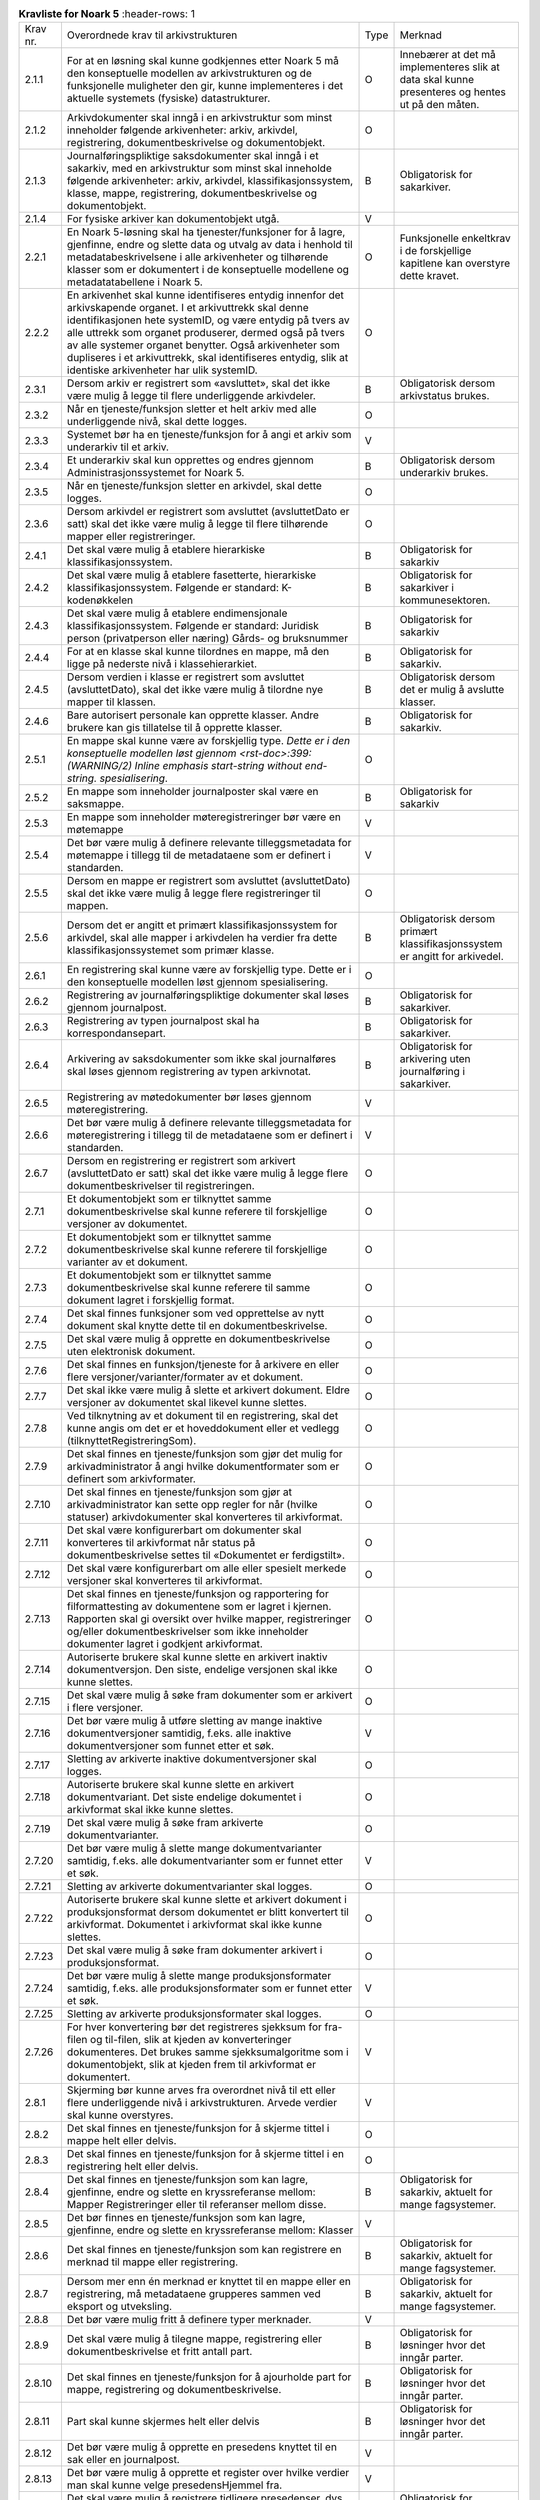 
.. list-table:: **Kravliste for Noark 5**
   :header-rows: 1

 * - Krav nr.
   - Overordnede krav til arkivstrukturen
   - Type
   - Merknad
 * - 2.1.1
   - For at en løsning skal kunne godkjennes etter Noark 5 må den konseptuelle modellen av arkivstrukturen og de funksjonelle muligheter den gir, kunne implementeres i det aktuelle systemets (fysiske) datastrukturer.
   - O
   - Innebærer at det må implementeres slik at data skal kunne presenteres og hentes ut på den måten.
 * - 2.1.2
   - Arkivdokumenter skal inngå i en arkivstruktur som minst inneholder følgende arkivenheter:  arkiv, arkivdel, registrering, dokumentbeskrivelse og dokumentobjekt.
   - O
   - 
 * - 2.1.3
   - Journalføringspliktige saksdokumenter skal inngå i et sakarkiv, med en arkivstruktur som minst skal inneholde følgende arkivenheter:  arkiv, arkivdel, klassifikasjonssystem, klasse, mappe, registrering, dokumentbeskrivelse og dokumentobjekt.
   - B
   - Obligatorisk for sakarkiver.
 * - 2.1.4
   - For fysiske arkiver kan dokumentobjekt utgå.
   - V
   - 
 * - 2.2.1
   - En Noark 5-løsning skal ha tjenester/funksjoner for å lagre, gjenfinne, endre og slette data og utvalg av data i henhold til metadatabeskrivelsene i alle arkivenheter og tilhørende klasser som er dokumentert i de konseptuelle modellene og metadatatabellene i Noark 5.
   - O
   - Funksjonelle enkeltkrav i de forskjellige kapitlene kan overstyre dette kravet.
 * - 2.2.2
   - En arkivenhet skal kunne identifiseres entydig innenfor det arkivskapende organet. I et arkivuttrekk skal denne identifikasjonen hete systemID, og være entydig på tvers av alle uttrekk som organet produserer, dermed også på tvers av alle systemer organet benytter. Også arkivenheter som dupliseres i et arkivuttrekk, skal identifiseres entydig, slik at identiske arkivenheter har ulik systemID.
   - O
   - 
 * - 2.3.1
   - Dersom arkiv er registrert som «avsluttet», skal det ikke være mulig å legge til flere underliggende arkivdeler.
   - B
   - Obligatorisk dersom arkivstatus brukes.
 * - 2.3.2
   - Når en tjeneste/funksjon sletter et helt arkiv med alle underliggende nivå, skal dette logges.
   - O
   - 
 * - 2.3.3
   - Systemet bør ha en tjeneste/funksjon for å angi et arkiv som underarkiv til et arkiv.
   - V
   - 
 * - 2.3.4
   - Et underarkiv skal kun opprettes og endres gjennom Administrasjonssystemet for Noark 5.
   - B
   - Obligatorisk dersom underarkiv brukes.
 * - 2.3.5
   - Når en tjeneste/funksjon sletter en arkivdel, skal dette logges.
   - O
   - 
 * - 2.3.6
   - Dersom arkivdel er registrert som avsluttet (avsluttetDato er satt) skal det ikke være mulig å legge til flere tilhørende mapper eller registreringer.
   - O
   - 
 * - 2.4.1
   - Det skal være mulig å etablere hierarkiske klassifikasjonssystem.
   - B
   - Obligatorisk for sakarkiv
 * - 2.4.2
   - Det skal være mulig å etablere fasetterte, hierarkiske klassifikasjonssystem. Følgende er standard:  K-kodenøkkelen
   - B
   - Obligatorisk for sakarkiver i kommunesektoren.
 * - 2.4.3
   - Det skal være mulig å etablere endimensjonale klassifikasjonssystem.  Følgende er standard:  Juridisk person (privatperson eller næring)  Gårds- og bruksnummer
   - B
   - Obligatorisk for sakarkiv
 * - 2.4.4
   - For at en klasse skal kunne tilordnes en mappe, må den ligge på nederste nivå i klassehierarkiet.
   - B
   - Obligatorisk for sakarkiv.
 * - 2.4.5
   - Dersom verdien i klasse er registrert som avsluttet (avsluttetDato), skal det ikke være mulig å tilordne nye mapper til klassen.
   - B
   - Obligatorisk dersom det er mulig å avslutte klasser.
 * - 2.4.6
   - Bare autorisert personale kan opprette klasser. Andre brukere kan gis tillatelse til å opprette klasser.
   - B
   - Obligatorisk for sakarkiv.
 * - 2.5.1
   - En mappe skal kunne være av forskjellig type.  *Dette er i den konseptuelle modellen løst gjennom  <rst-doc>:399: (WARNING/2) Inline emphasis start-string without end-string.  spesialisering*.
   - O
   - 
 * - 2.5.2
   - En mappe som inneholder journalposter skal være en saksmappe.
   - B
   - Obligatorisk for sakarkiv
 * - 2.5.3
   - En mappe som inneholder møteregistreringer bør være en møtemappe
   - V
   - 
 * - 2.5.4
   - Det bør være mulig å definere relevante tilleggsmetadata for møtemappe i tillegg til de metadataene som er definert i standarden.
   - V
   - 
 * - 2.5.5
   - Dersom en mappe er registrert som avsluttet (avsluttetDato) skal det ikke være mulig å legge flere registreringer til mappen.
   - O
   - 
 * - 2.5.6
   - Dersom det er angitt et primært klassifikasjonssystem for arkivdel, skal alle mapper i arkivdelen ha verdier fra dette klassifikasjonssystemet som primær klasse.
   - B
   - Obligatorisk dersom primært klassifikasjonssystem er angitt for arkivedel.
 * - 2.6.1
   - En registrering skal kunne være av forskjellig type.  Dette er i den konseptuelle modellen løst gjennom spesialisering.
   - O
   - 
 * - 2.6.2
   - Registrering av journalføringspliktige dokumenter skal løses gjennom journalpost.
   - B
   - Obligatorisk for sakarkiver.
 * - 2.6.3
   - Registrering av typen journalpost skal ha korrespondansepart.
   - B
   - Obligatorisk for sakarkiver.
 * - 2.6.4
   - Arkivering av saksdokumenter som ikke skal journalføres skal løses gjennom registrering av typen arkivnotat.
   - B
   - Obligatorisk for arkivering uten journalføring i sakarkiver.
 * - 2.6.5
   - Registrering av møtedokumenter bør løses gjennom møteregistrering.
   - V
   - 
 * - 2.6.6
   - Det bør være mulig å definere relevante tilleggsmetadata for møteregistrering i tillegg til de metadataene som er definert i standarden.
   - V
   - 
 * - 2.6.7
   - Dersom en registrering er registrert som arkivert (avsluttetDato er satt) skal det ikke være mulig å legge flere dokumentbeskrivelser til registreringen.
   - O
   - 
 * - 2.7.1
   - Et dokumentobjekt som er tilknyttet samme dokumentbeskrivelse skal kunne referere til forskjellige versjoner av dokumentet.
   - O
   - 
 * - 2.7.2
   - Et dokumentobjekt som er tilknyttet samme dokumentbeskrivelse skal kunne referere til forskjellige varianter av et dokument.
   - O
   - 
 * - 2.7.3
   - Et dokumentobjekt som er tilknyttet samme dokumentbeskrivelse skal kunne referere til samme dokument lagret i forskjellig format.
   - O
   - 
 * - 2.7.4
   - Det skal finnes funksjoner som ved opprettelse av nytt dokument skal knytte dette til en dokumentbeskrivelse.
   - O
   - 
 * - 2.7.5
   - Det skal være mulig å opprette en dokumentbeskrivelse uten elektronisk dokument.
   - O
   - 
 * - 2.7.6
   - Det skal finnes en funksjon/tjeneste for å arkivere en eller flere versjoner/varianter/formater av et dokument.
   - O
   - 
 * - 2.7.7
   - Det skal ikke være mulig å slette et arkivert dokument. Eldre versjoner av dokumentet skal likevel kunne slettes.
   - O
   - 
 * - 2.7.8
   - Ved tilknytning av et dokument til en registrering, skal det kunne angis om det er et hoveddokument eller et vedlegg (tilknyttetRegistreringSom).
   - O
   - 
 * - 2.7.9
   - Det skal finnes en tjeneste/funksjon som gjør det mulig for arkivadministrator å angi hvilke dokumentformater som er definert som arkivformater.
   - O
   - 
 * - 2.7.10
   - Det skal finnes en tjeneste/funksjon som gjør at arkivadministrator kan sette opp regler for når (hvilke statuser) arkivdokumenter skal konverteres til arkivformat.
   - O
   - 
 * - 2.7.11
   - Det skal være konfigurerbart om dokumenter skal konverteres til arkivformat når status på dokumentbeskrivelse settes til «Dokumentet er ferdigstilt».
   - O
   - 
 * - 2.7.12
   - Det skal være konfigurerbart om alle eller spesielt merkede versjoner skal konverteres til arkivformat.
   - O
   - 
 * - 2.7.13
   - Det skal finnes en tjeneste/funksjon og rapportering for filformattesting av dokumentene som er lagret i kjernen. Rapporten skal gi oversikt over hvilke mapper, registreringer og/eller dokumentbeskrivelser som ikke inneholder dokumenter lagret i godkjent arkivformat.
   - O
   - 
 * - 2.7.14
   - Autoriserte brukere skal kunne slette en arkivert inaktiv dokumentversjon. Den siste, endelige versjonen skal ikke kunne slettes.
   - O
   - 
 * - 2.7.15
   - Det skal være mulig å søke fram dokumenter som er arkivert i flere versjoner.
   - O
   - 
 * - 2.7.16
   - Det bør være mulig å utføre sletting av mange inaktive dokumentversjoner samtidig, f.eks. alle inaktive dokumentversjoner som funnet etter et søk.
   - V
   - 
 * - 2.7.17
   - Sletting av arkiverte inaktive dokumentversjoner skal logges.
   - O
   - 
 * - 2.7.18
   - Autoriserte brukere skal kunne slette en arkivert dokumentvariant. Det siste endelige dokumentet i arkivformat skal ikke kunne slettes.
   - O
   - 
 * - 2.7.19
   - Det skal være mulig å søke fram arkiverte dokumentvarianter.
   - O
   - 
 * - 2.7.20
   - Det bør være mulig å slette mange dokumentvarianter samtidig, f.eks. alle dokumentvarianter som er funnet etter et søk.
   - V
   - 
 * - 2.7.21
   - Sletting av arkiverte dokumentvarianter skal logges.
   - O
   - 
 * - 2.7.22
   - Autoriserte brukere skal kunne slette et arkivert dokument i produksjonsformat dersom dokumentet er blitt konvertert til arkivformat.  Dokumentet i arkivformat skal ikke kunne slettes.
   - O
   - 
 * - 2.7.23
   - Det skal være mulig å søke fram dokumenter arkivert i produksjonsformat.
   - O
   - 
 * - 2.7.24
   - Det bør være mulig å slette mange produksjonsformater samtidig, f.eks. alle produksjonsformater som er funnet etter et søk.
   - V
   - 
 * - 2.7.25
   - Sletting av arkiverte produksjonsformater skal logges.
   - O
   - 
 * - 2.7.26
   - For hver konvertering bør det registreres sjekksum for fra-filen og til-filen, slik at kjeden av konverteringer dokumenteres.  Det brukes samme sjekksumalgoritme som i dokumentobjekt, slik at kjeden frem til arkivformat er dokumentert.
   - V
   - 
 * - 2.8.1
   - Skjerming bør kunne arves fra overordnet nivå til ett eller flere underliggende nivå i arkivstrukturen.  Arvede verdier skal kunne overstyres.
   - V
   - 
 * - 2.8.2
   - Det skal finnes en tjeneste/funksjon for å skjerme tittel i mappe helt eller delvis.
   - O
   - 
 * - 2.8.3
   - Det skal finnes en tjeneste/funksjon for å skjerme tittel i en registrering helt eller delvis.
   - O
   - 
 * - 2.8.4
   - Det skal finnes en tjeneste/funksjon som kan lagre, gjenfinne, endre og slette en kryssreferanse mellom:  Mapper  Registreringer  eller til referanser mellom disse.
   - B
   - Obligatorisk for sakarkiv, aktuelt for mange fagsystemer.
 * - 2.8.5
   - Det bør finnes en tjeneste/funksjon som kan lagre, gjenfinne, endre og slette en kryssreferanse mellom:  Klasser
   - V
   - 
 * - 2.8.6
   - Det skal finnes en tjeneste/funksjon som kan registrere en merknad til mappe eller registrering.
   - B
   - Obligatorisk for sakarkiv, aktuelt for mange fagsystemer.
 * - 2.8.7
   - Dersom mer enn én merknad er knyttet til en mappe eller en registrering, må metadataene grupperes sammen ved eksport og utveksling.
   - B
   - Obligatorisk for sakarkiv, aktuelt for mange fagsystemer.
 * - 2.8.8
   - Det bør være mulig fritt å definere typer merknader.
   - V
   - 
 * - 2.8.9
   - Det skal være mulig å tilegne mappe, registrering eller dokumentbeskrivelse et fritt antall part.
   - B
   - Obligatorisk for løsninger hvor det inngår parter.
 * - 2.8.10
   - Det skal finnes en tjeneste/funksjon for å ajourholde part for mappe, registrering og dokumentbeskrivelse.
   - B
   - Obligatorisk for løsninger hvor det inngår parter.
 * - 2.8.11
   - Part skal kunne skjermes helt eller delvis
   - B
   - Obligatorisk for løsninger hvor det inngår parter.
 * - 2.8.12
   - Det bør være mulig å opprette en presedens knyttet til en sak eller en journalpost.
   - V
   - 
 * - 2.8.13
   - Det bør være mulig å opprette et register over hvilke verdier man skal kunne velge presedensHjemmel fra.
   - V
   - 
 * - 2.8.14
   - Det skal være mulig å registrere tidligere presedenser, dvs. avgjørelser som ble tatt før man tok i bruk IKT-baserte løsninger for journalføring og arkivering.
   - B
   - Obligatorisk for løsninger hvor presedenser inngår.
 * - 2.8.15
   - Det skal være mulig å identifisere den eller de journalpostene i en saksmappe som inneholder presedensavgjørelsen.
   - B
   - Obligatorisk for løsninger hvor presedenser inngår.
 * - 2.8.16
   - Registrering, endring og tilgang til presedenser skal styres av tilgangsrettigheter.
   - B
   - Obligatorisk for løsninger hvor presedenser inngår.
 * - 2.8.17
   - Følgende statuser for Presedens er obligatoriske:  «Gjeldende»  «Foreldet»
   - B
   - Obligatorisk for løsninger hvor presedenser inngår.
 * - 2.8.18
   - Foreldede presedenser skal ikke kunne slettes.
   - B
   - Obligatorisk for løsninger hvor presedenser inngår.
 * - 2.8.19
   - Det skal ikke være mulig å slette en presedens selv om klassen som presedensen tilhører skal kasseres.
   - B
   - Obligatorisk for løsninger hvor presedenser inngår.
 * - 2.8.20
   - Det skal være mulig å etablere en samlet presedensoversikt i tilknytning til arkivstrukturen.
   - B
   - Obligatorisk for løsninger hvor presedenser inngår.
 * - 2.8.21
   - Det skal finnes en tjeneste/funksjon som gir mulighet for å få en fullstendig oversikt over alle presedenser.
   - B
   - Obligatorisk for løsninger hvor presedenser inngår.
 * - 2.8.22
   - Presedensvedtaket skal kunne presenteres i et offentlig dokument eller i en offentlig variant.
   - B
   - Obligatorisk for løsninger hvor presedenser inngår.
 * - 2.9.1
   - Det skal finnes en tjeneste/funksjon for å administrere kjernen.
   - O
   - 
 * - 2.9.2
   - Det må kunne defineres minimum én bruker som er arkivadministrator, som kan logge seg eksplisitt på Noark 5 kjernen for å endre konfigurasjon og globale parametere.
   - O
   - 
 * - 2.9.3
   - Det skal finnes en tjeneste/funksjon for administrator for å opprette, redigere og slette arkivenheter (arkiv, arkivdel, klassifikasjonssystem, klasse, mappe, registrering, dokumentbeskrivelse og dokumentobjekt) og tilknyttede metadata som går utover de generelle begrensningene i kapittel 3.2.  Slike registreringer skal logges.
   - O
   - 
 * - 2.9.4
   - Et arkiv og arkivets metadata skal kun opprettes gjennom Administratorfunksjonen for Noark 5 kjerne.
   - O
   - 
 * - 2.9.5
   - Et underarkiv skal kun defineres og endres gjennom Administratorfunksjonen for Noark 5 kjerne.
   - B
   - Obligatorisk dersom underarkiv brukes.
 * - 2.9.6
   - En arkivdel og arkivdelens metadata skal kun opprettes og endres gjennom Administratorfunksjonen for Noark 5 kjerne.
   - O
   - 
 * - 2.9.7
   - Et klassifikasjonssystem og klassifikasjonssystemets metadata skal kun opprettes og endres gjennom Administratorfunksjonen for Noark 5 kjerne.
   - O
   - 
 * - 2.9.8
   - Det bør være mulig å parameterstyre at status «Dokumentet er ferdigstilt» skal settes automatisk på dokumentbeskrivelse ved andre statuser på mappe eller registrering.
   - V
   - 
 * - 2.9.9
   - Kun autoriserte enheter, roller eller personer skal ha rett til å arkivere en ny versjon av et dokument på en registrering med status ekspedert, journalført eller avsluttet.
   - O
   - 
 * - 2.9.10
   - Kun autoriserte roller, enheter og personer skal kunne slette inaktive versjoner, varianter og formater av et dokument.
   - O
   - 
 * - 3.1.1
   - Det skal finnes funksjonalitet for fangst av elektroniske dokumenter uavhengig av filformat, metoder for teknisk koding, kilder eller andre tekniske egenskaper.
   - O
   - 
 * - 3.1.2
   - Det skal foreligge funksjonalitet som dokumenterer når en registrering er arkivert i eller innenfor Noark-systemet.
   - O
   - 
 * - 3.1.3
   - Dokumentfangsten skal skje på en slik måte at dokumentets innholdsintegritet blir opprettholdt. Løsningen må ha funksjonalitet som hindrer at noe eller noen kan endre innholdet i dokumentet ved fangst. Dette gjelder også metadata.
   - O
   - 
 * - 3.1.4
   - Dokumentfangsten bør skje på en slik måte at dokumentets utseende (visuelle integritet) blir opprettholdt.
   - V
   - 
 * - 3.1.5
   - Det bør finnes funksjonalitet for helautomatisk dokumentfangst[9]_.
   - V
   - 
 * - 3.1.6
   - Ved helautomatisk dokumentfangst skal det være mulig å knytte alle obligatoriske metadata til dokumentet.
   - B
   - Obligatorisk ved helautomatisk dokumentfangst.
 * - 3.1.7
   - Ved helautomatisk dokumentfangst skal det være mulig å knytte dokumenter til et klassifikasjonssystem.
   - B
   - Obligatorisk ved helautomatisk dokumentfangst.
 * - 3.1.8
   - Ved helautomatisk dokumentfangst bør det være mulig å knytte dokumenter til relevante deler av arkivstrukturen
   - V
   - 
 * - 3.1.9
   - Det skal ikke være begrensninger i antall dokumenter som kan bli arkivert i løsningen.
   - O
   - 
 * - 3.1.10
   - Det skal finnes funksjoner for å sikre at alle komponenter i et sammensatt dokument fanges.
   - O
   - 
 * - 3.1.11
   - Det skal finnes funksjoner for å sikre at et sammensatt elektronisk dokument håndteres som en enhet, hvor relasjonen mellom komponentene og dokumentets indre struktur opprettholdes.
   - B
   - Obligatorisk hvis løsningen håndterer sammensatte dokumenter.
 * - 3.1.12
   - Elektronisk dokument som mottas i kryptert form, skal dekrypteres ved mottak. Metadata om sikkerhetsnivå og verifikasjon av uavviselighet/ikke-benektbarhet skal lagres med registrering eller dokumentbeskrivelse.
   - B
   - Obligatorisk for arkiver som mottar krypterte dokumenter.
 * - 3.1.13
   - Når et elektronisk dokument sendes ut fra organet i kryptert form, skal metadata om sikkerhetsnivå og verifikasjon av uavviselighet/ikke-benektbarhet lagres med registreringen.
   - B
   - Obligatorisk for arkiv som sender krypterte dokumenter.
 * - 3.1.14
   - På følgende nivåer i arkivstrukturen bør arkivadministrator kunne angi hvilket sikkerhetsnivå som skal kreves, og hvorvidt elektronisk signatur skal kreves, for inngående dokumenter:  Arkiv  Arkivdel  Klassifikasjonssystem  Mappe
   - V
   - 
 * - 3.1.15
   - På følgende nivåer i arkivstrukturen bør arkivadministrator kunne angi hvilket sikkerhetsnivå som skal brukes, og om elektronisk signatur skal brukes, ved elektronisk utsending av dokumenter:  Arkiv  Arkivdel  Klassifikasjonssystem  Mappe
   - V
   - 
 * - 3.1.16
   - Noark 5-løsningen skal kunne konfigureres slik at alle dokumenter som sendes eller mottas kryptert blir lagret i ikke‑kryptert form i arkivet.
   - B
   - Obligatorisk for arkiver som mottar eller sender krypterte dokumenter.
 * - 3.1.17
   - Noark 5-løsningen bør kunne konfigureres slik at dokumenter som sendes eller mottas kryptert også blir lagret kryptert i arkivet.
   - V
   - 
 * - 3.1.18
   - Dersom løsningen tillater at dokumenter lagres i kryptert form, må det lagres tilstrekkelige metadata til at en autorisert bruker kan dekryptere dokumentet ved behov.
   - B
   - Obligatorisk for løsninger som tillater lagring av krypterte dokumenter.
 * - 3.1.19
   - For løsninger hvor Noark-kjernen skal integreres med fagsystem med forenklet sakarkiv funksjonalitet, kan man velge GeoIntegrasjonsstandarden som tjenestegrensesnitt.
   - V
   - 
 * - 3.1.20
   - For løsninger hvor Noark-kjernen skal ha en fullstendig integrasjon med fagsystemet bør Noark 5 tjenestegrensenitt brukes.
   - V
   - 
 * - 3.1.21
   - Noark 5-løsningen bør inneholde masseimportfunksjonalitet som henter dokumenter fra en angitt plassering og knytte disse til klasser, mapper, registreringer eller dokumentbeskrivelser.
   - V
   - 
 * - 3.1.22
   - Ved masseimport bør det være mulig å velge om alle importerte dokumenter skal knyttes til én og samme arkivenhet på samme nivå i arkivstrukturen eller om hvert enkelt dokument skal knyttes til forskjellige arkivenheter i arkivstrukturen.
   - V
   - 
 * - 3.1.23
   - Ved masseimport bør det være mulig å knytte importerte dokumenter til en allerede eksisterende klasse, mappe, registrering eller dokumentbeskrivelse.
   - V
   - 
 * - 3.1.24
   - Ved masseimport bør det være mulig å definere og utfylle metadatasettet for dokumentene som skal importeres, kun én gang.
   - V
   - 
 * - 3.1.25
   - Noark 5-kjernen bør ha automatikk for å fange dokumenter som er generert og overført fra andre system.
   - V
   - 
 * - 3.1.26
   - Noark 5-kjernen bør ha mulighet til å håndtere input kø ved masseimport.  Merknad: For håndtering av input køen kan det for eksempel være ønskelig å se køene, pause en eller flere køer, starte en eller alle køene på nytt, slette en kø.
   - V
   - 
 * - 3.1.27
   - Noark 5-kjernen bør kunne fange metadata knyttet til alle dokumentene som overføres, automatisk. Det bør være mulig å overstyre dette ved manglede eller feil metadata.
   - V
   - 
 * - 3.1.28
   - Ved automatisert masseimport, skal det være funksjonalitet for å validere metadata med tilhørende dokumenter automatisk, for å sikre opprettholdt dataintegritet.
   - B
   - Obligatorisk for funksjon for automatisert masseimport.
 * - 3.1.29
   - Ved masseimport skal det være mulig å importere logginformasjon om de importerte dokumentene, og logginformasjonen skal inngå i importen som eget (egne) dokument.
   - B
   - Obligatorisk for funksjon for automatisert masseimport.
 * - 3.2.1
   - Det skal finnes en tjeneste/funksjon for å avslutte en mappe (dvs. at avsluttetDato settes).
   - O
   - 
 * - 3.2.2
   - For en mappe som er avsluttet skal det ikke være mulig å endre følgende metadata:  tittel  dokumentmedium
   - O
   - 
 * - 3.2.3
   - Det skal ikke være mulig å slette en mappe som er avsluttet.
   - O
   - 
 * - 3.2.4
   - Det skal ikke være mulig å legge til flere registreringer i en mappe som er avsluttet.
   - O
   - 
 * - 3.2.5
   - En Saksmappe avsluttes ved at saksstatus settes til «avsluttet».
   - B
   - Obligatorisk for sakarkiv.
 * - 3.2.6
   - Det skal ikke være mulig å avslutte en saksmappe uten at det er angitt en primær klassifikasjon (klasse).
   - B
   - Obligatorisk for sakarkiv.
 * - 3.2.7
   - Det skal ikke være mulig å avslutte en saksmappe som inneholder Journalposter som ikke er arkivert (dvs. som har status «Arkivert»).
   - B
   - Obligatorisk for sakarkiv.
 * - 3.2.8
   - Det skal ikke være mulig å avslutte en saksmappe uten at alle dokumenter på registreringene i mappen er lagret i godkjent arkivformat.
   - B
   - Obligatorisk for sakarkiv.
 * - 3.2.9
   - Det skal ikke være mulig å avslutte en saksmappe uten at alle restanser på journalposter i mappen er avskrevet (ferdigbehandlet).
   - B
   - Obligatorisk for sakarkiv.
 * - 3.2.10
   - Når statusen til en saksmappe settes til avsluttet, skal det på mappenivå ikke være mulig å endre metadataene:  saksdato  administrativEnhet  saksansvarlig
   - B
   - Obligatorisk for sakarkiv.
 * - 3.2.11
   - En avsluttet saksmappe bør kunne åpnes igjen av autoriserte brukere. Åpning av mappe skal logges.
   - V
   - 
 * - 3.2.12
   - Det skal ikke være mulig å slette en saksmappe som inneholder journalposter med status som er ferdigstilt (dvs. Ekspedert, Journalført eller Arkivert).
   - B
   - Obligatorisk for sakarkiv.
 * - 3.2.13
   - Det skal finnes en tjeneste/funksjon for å arkivere en registrering (dvs. at arkivertDato settes).
   - O
   - 
 * - 3.2.14
   - For en registrering som er arkivert skal det ikke være mulig å endre følgende metadata:  tittel  dokumentmedium  referanseArkivdel
   - O
   - 
 * - 3.2.15
   - Når en registrering er arkivert bør det for autoriserte brukere fortsatt være mulig å endre de øvrige metadataene på registrering. Endringer skal logges.
   - V
   - 
 * - 3.2.16
   - Det skal ikke være mulig å slette en registrering som er arkivert.
   - O
   - 
 * - 3.2.17
   - Dersom en registrering er arkivert, skal det ikke være mulig å legge til flere dokumentbeskrivelser.
   - O
   - 
 * - 3.2.18
   - Når status på journalpost settes til «Arkivert», skal arkivertDato settes automatisk.
   - B
   - Obligatorisk for sakarkiv.
 * - 3.2.19
   - Det skal ikke være mulig å slette en journalpost som har eller har hatt status «Ekspedert», «Journalført», «Arkivert» eller «Utgår».
   - B
   - Obligatorisk for sakarkiv.
 * - 3.2.20
   - Det bør ikke være mulig å slette en journalpost med status «Ferdigstilt fra saksbehandler» eller «Godkjent av leder».
   - V
   - 
 * - 3.2.21
   - Det bør være mulig å slette en journalpost med status «Reservert dokument».
   - V
   - 
 * - 3.2.22
   - For journalpost av typen «inngående dokument» med status «journalført» skal det ikke tillates å endre følgende metadata:  løpenummer  mottattdato
   - B
   - Obligatorisk for sakarkiv.
 * - 3.2.23
   - For journalpost av typen «inngående dokument» med status «arkivert» skal det på journalpost ikke være mulig å endre følgende metadata:  journalposttype  journaldato  dokumentetsDato  korrespondansepart
   - B
   - Obligatorisk for sakarkiv.
 * - 3.2.24
   - For journalpost av typer egenproduserte dokumenter («utgående dokument», «organinternt dokument for oppfølging», «organinternt dokument uten oppfølging») med status «Ekspedert», «Journalført» eller «Arkivert», skal det på Journalpost ikke være mulig å endre følgende metadata:  løpenummer  journalposttype  dokumentetsDato  sendtDato  saksbehandler  administrativEnhet  tittel  korrespondansepart
   - B
   - Obligatorisk for sakarkiv
 * - 3.2.25
   - For journalpost av typen «inngående dokument» med status «midlertidig registrert» eller «registrert av saksbehandler» bør alle metadata kunne endres.
   - V
   - 
 * - 3.2.26
   - For journalpost av typer egenproduserte dokumenter («utgående dokument», «Organinternt dokument for oppfølging», «Organinternt dokument uten oppfølging») med status «Registrert av saksbehandler» og «Ferdigstilt fra saksbehandler» bør det for autorisert personale være mulig å endre alle metadata.
   - V
   - 
 * - 3.2.27
   - Det bør være mulig å arkivere en ny variant av et dokument på en journalpost med status «Ekspedert», «Journalført» eller «Arkivert», uten å måtte reversere statusen. Denne varianten må ikke kunne forveksles med den ferdigstilte varianten som ble ekspedert.
   - V
   - 
 * - 3.2.28
   - Metadata for dokumentbeskrivelse for hoveddokument bør kunne fylles ut automatisk på basis av metadata fra registrering ved oppretting.
   - V
   - 
 * - 3.2.29
   - Det skal være mulig å registrere at et dokument er i papirform og hvor det er lokalisert
   - O
   - 
 * - 3.2.30
   - Det skal ikke være mulig å sette journalstatus «Ekspedert», «Journalført» eller «Arkivert» dersom ikke dokumentstatus er satt til «Dokumentet er ferdigstilt».
   - B
   - Obligatorisk for sakarkiv
 * - 3.2.31
   - Det skal ikke være mulig å endre innholdet i et dokument når status på dokumentbeskrivelse er satt til «Dokumentet er ferdigstilt».
   - O
   - 
 * - 3.2.32
   - Det bør ikke være mulig å endre (reversere) status «Dokumentet er ferdigstilt».
   - V
   - 
 * - 3.2.33
   - For dokumentbeskrivelse med status «Dokumentet er ferdigstilt» skal det være tillatt å endre tittelen på hoveddokument og vedlegg.
   - O
   - 
 * - 3.2.35
   - Det skal finnes en tjeneste/funksjon for å flytte en registrering fra en mappe til en annen mappe.
   - O
   - 
 * - 3.2.36
   - Hvis registreringsID på registrering i et sakarkiv benytter det anbefalte formatet åå/nnnnnn-nnnn (dvs. kombinasjonen av saksnummer (mappeID) og dokumentnummer i saken), bør registreringsID endres automatisk. Registreringen bør automatisk tildeles første ledige dokumentnummer i mappen den flyttes til.
   - V
   - 
 * - 3.2.37
   - Registreringer som ikke flyttes i mappe det flyttes registreringer fra, bør ikke få endret registreringsID.
   - V
   - 
 * - 3.2.38
   - Det bør være mulig å flytte flere registreringer som er tilknyttet samme mappe i en samlet operasjon.
   - V
   - 
 * - 3.2.39
   - Det skal ikke være mulig å flytte en registrering hvis denne avskriver eller avskrives av andre registreringer som ikke flyttes. Hvis dette forsøkes skal brukeren få melding om hvilke koblinger som sperrer mot flytting
   - B
   - Obligatorisk for sakarkiv.
 * - 3.2.40
   - Flytting av arkivert registrering skal være rollestyrt.
   - O
   - 
 * - 3.2.41
   - Det bør være mulig å parameterstyre at alle brukere kan flytte registreringer de selv er saksbehandler for, hvis status er «midlertidig registrert» eller «registrert av saksbehandler».
   - V
   - 
 * - 3.2.42
   - Ved flytting og renummerering skal bruker få påminnelser om å endre nødvendige referanser på fysiske dokumenter i arkivet.
   - B
   - Obligatorisk for fysiske arkiv.
 * - 3.3.1
   - Et dokument som er under produksjon, bør kunne sendes fram og tilbake i linjen det nødvendige antall ganger.
   - V
   - 
 * - 3.3.2
   - Autoriserte roller og personer bør kunne se hvor dokumentet befinner seg til enhver tid.
   - V
   - 
 * - 3.3.3
   - Dokumentet bør bli sperret for endringer når det (videre)sendes, ev. det opprettes en ny versjon ved hver (videre)forsendelse.
   - V
   - 
 * - 3.3.4
   - Det bør være mulig å registrere merknader til dokumentflyten.
   - V
   - 
 * - 3.3.5
   - Mottaker av et dokument på flyt, bør bli varslet om at han/hun har mottatt et dokument.
   - V
   - 
 * - 3.3.6
   - Det bør være mulig å gi en forpliktende «signatur» i alle ledd.
   - V
   - 
 * - 3.3.7
   - Det bør være mulig å sende et dokument som er under produksjon, til trinnvis godkjenning (sekvensielt)
   - V
   - 
 * - 3.3.8
   - Det bør være mulig å sende et dokument som er under produksjon, til høring til flere samtidig (parallelt)
   - V
   - 
 * - 3.3.9
   - For dokument som er under produksjon, og som sendes på sekvensiell eller parallell dokumentflyt, bør det kunne parameterstyres om det automatisk skal opprettes nye versjoner for alle mottakere i flyten.
   - V
   - 
 * - 3.3.10
   - Det bør kunne parameterstyres om versjonering skal forekomme bare for enkelte roller, enheter, grupper eller personer. Dette skal kunne gjøres fast eller på ad-hoc-basis.
   - V
   - 
 * - 3.4.1
   - Det skal finnes funksjoner for å få informasjon om restanser.
   - B
   - Obligatorisk for sakarkiv.
 * - 3.4.2
   - Det skal finnes en tjeneste/funksjon for å avskrive en registrering (Journalpost).
   - B
   - Obligatorisk for sakarkiv.
 * - 3.4.3
   - Det skal være mulig å avskrive en inngående journalpost med èn eller flere utgående journalposter.
   - B
   - Obligatorisk for sakarkiv.
 * - 3.4.4
   - Det skal være mulig å la en utgående journalpost avskrive flere inngående journalposter.
   - B
   - Obligatorisk for sakarkiv.
 * - 3.4.5
   - Når statusen til en mappe settes til avsluttet, skal alle uavskrevne Journalposter av typen «inngående dokument» eller «organinternt dokument for oppfølging» som er knyttet til mappen, avskrives med sak avsluttet
   - B
   - Obligatorisk for sakarkiv.
 * - 3.4.6
   - Det skal finnes funksjonalitet for at avskriving av organinterne dokument som skal følges opp, skal kunne utføres for hver enkelt mottaker for seg. Dette innebærer at et mottatt, organinternt dokument kan være avskrevet for noen mottakere, men ikke for andre.
   - B
   - Obligatorisk for sakarkiv.
 * - 3.4.7
   - Dersom et innkommet dokument avskrives av et utgående dokument, skal det være referanse mellom de to dokumentene.
   - B
   - Obligatorisk for sakarkiv.
 * - 3.4.8
   - Dersom et notat avskrives av et annet notat, skal det være referanse mellom de to notatene.
   - B
   - Obligatorisk for sakarkiv.
 * - 3.4.9
   - Avskrivning bør ikke registreres på kopimottakere.
   - V
   - 
 * - 3.4.10
   - Selektering:  Rapporten bør kunne selekteres på følgende metadataelementer  journaldato fra Journalpost (intervall bør kunne angis) og  journalpost*type* fra Journalpost  journalenhet  administrativEnhet (Her bør det kunne angis om underliggende enheter skal inkluderes).  avskrivingsmåte (Her bør det kunne velges mellom uavskrevne dokumenter, avskrevne dokumenter og foreløpig avskrevne dokumenter).  kopimottaker. Det bør kunne angis om kopimottakere skal inkluderes eller ikke.
   - V
   - 
 * - 3.4.11
   - Rapportens innhold:  Følgende metadataelementer bør være med i rapporten, så fremt de finnes i løsningen:  Saksmappeinformasjon  Fra Saksmappe:  mappeID  tittel  administrativEnhet  saksansvarlig  journalenhet  Fra klasse  klasseID og tittel  Journalpostinformasjon  Fra Journalpost:  registreringsID  journaldato  dokumentetsDato (tekst «Udatert» hvis dato mangler)  tittel  forfallsdato  korrespondanseparttype  korrespondansepartNavn  administrativEnhet  Saksbehandler
   - V
   - 
 * - 3.4.14
   - Selektering:  Rapporten skal kunne selekteres på følgende metadataelementer  journaldato fra Journalpost (intervall skal kunne angis) og  journalposttype fra Journalpost  journalenhet  administrativEnhet (Her skal det kunne angis om underliggende enheter skal inkluderes).  kopimottaker: Det skal kunne angis om kopimottakere skal inkluderes eller ikke.  forfallsdato i Journalpost (intervall skal kunne angis),
   - V
   - 
 * - 3.4.15
   - Rapportens innhold:  Rapporten skal inneholde følgende opplysninger, så fremt de finnes i løsningen:  Saksmappeinformasjon  Fra Saksmappe:  mappeID  tittel  administrativEnhet  saksansvarlig  journalenhet  Fra klasse  klasseID og tittel  Journalpostinformasjon  Fra Journalpost:  registreringsID  journaldato  dokumentetsDato (tekst «Udatert» hvis dato mangler)  tittel  forfallsdato  korrespondanseparttype  korrespondansepartNavn  administrativEnhet  saksbehandler
   - V
   - 
 * - 4.1.1
   - Alle moduler eller systemer utenfor kjernen, som skal kommunisere med eller ha tilgang til objekter i Noark 5 kjerne, skal være identifisert og gjenkjennes av kjernen.
   - O
   - 
 * - 4.1.2
   - En ekstern modul som ikke lenger skal ha tilgang til tjenester skal fortsatt være identifisert i kjernen, men med en status som indikerer at den er «passiv».
   - O
   - 
 * - 4.1.3
   - Det skal finnes en oversikt over hvilket eller hvilke tidsrom hver ekstern modul har vært aktiv.
   - O
   - 
 * - 4.1.4
   - Det må kunne defineres minimum én bruker som er arkivadministrator, som kan logge seg eksplisitt på Noark 5 kjernen for å endre konfigurasjon og globale parametere.
   - O
   - 
 * - 4.1.5
   - Påloggingsidentifikator for en arkivadministrator som ikke lenger skal ha tilgang til kjernen skal kunne settes til status «passiv», som ikke gir muligheter for å logge på.
   - O
   - 
 * - 4.1.6
   - Det skal finnes en oversikt over hvilket eller hvilke tidsrom påloggingsidentifikatoren har vært aktiv.
   - O
   - 
 * - 4.1.7
   - Minstekrav til autentiseringsstyrke for pålogging som arkivadministrator er passord, der det kan angis krav til passordets styrke (kompleksitet, lengde, varighet etc.).
   - O
   - 
 * - 4.1.8
   - Det bør kunne brukes andre og sterkere autentiseringsmåter som alternativ til passord.
   - V
   - 
 * - 4.1.9
   - For en arkivdel bør det kunne angis hvilken eller hvilke autentiseringsmåte(r) som kreves for de eksterne moduler som skal gis tilgang til å bruke tjenester i kjernen
   - V
   - 
 * - 4.1.10
   - For en arkivdel bør det kunne angis om bare den enkelte eksterne modul skal identifiseres, eller om det også kreves at hver enkelt personlige bruker identifiseres i kjernen
   - V
   - 
 * - 4.1.11
   - For en arkivdel bør det kunne angis om den modulen, eller alternativt den personlige brukeren, som er registrert som ansvarlig for en mappe eller en registrering skal ha lese- og redigeringstilgang til mappen eller registreringen automatisk, eller om det kreves eksplisitt rettighets­angivelse også for den som er mappe/registrerings­ansvarlig
   - V
   - 
 * - 4.1.12
   - For en arkivdel bør det kunne angis om tilgangsrettigheter arves nedover i hierarkiet som standard, eller om det må angis eksplisitte tilgangsrettigheter på hvert nivå
   - V
   - 
 * - 4.1.13
   - For en arkivdel bør det kunne angis om det skal tillates å angi at alle autentiserte eksterne moduler – både nåværende og fremtidige – har lese- eller redigerings­tilgang til et objekt.  (Dersom denne anbefalingen ikke implementeres, skal det forstås slik at det ikke tillates å angi at alle moduler har tilgang, men at bare konkret angitte moduler har tilgang til et objekt)
   - V
   - 
 * - 4.1.14
   - For hver arkivdel, klasse, mappe, registrering og dokumentbeskrivelse skal det kunne registreres hvilke eksterne moduler som har lesetilgang.
   - O
   - 
 * - 4.1.15
   - For hver arkivdel, klasse, mappe, registrering og dokumentbeskrivelse skal det kunne registreres hvilke eksterne moduler som har skrivetilgang.
   - O
   - 
 * - 4.1.16
   - For hver arkivdel, klasse, mappe, registrering og dokumentbeskrivelse bør det være anledning til å angi lesetilgang for «alle» eksterne moduler (både nåværende og fremtidige).
   - V
   - 
 * - 4.1.17
   - For hver arkivdel, klasse, mappe, registrering og dokumentbeskrivelse skal det være anledning til å angi oppdaterings­tilgang for «alle» eksterne moduler (både nåværende og fremtidige).
   - B
   - Obligatorisk hvis krav 4.1.13 oppfylles.
 * - 4.1.18
   - For hver arkivdel, klasse, mappe, registrering og dokumentbeskrivelse bør det kunne registreres hvilke personlig identifiserte brukere som har lesetilgang.
   - V
   - 
 * - 4.1.19
   - For hver arkivdel, klasse, mappe, registrering og dokumentbeskrivelse bør det kunne registreres hvilke personlig identifiserte brukere som har oppdateringstilgang.
   - V
   - 
 * - 4.2.1
   - Alle administrative enheter som skal ha tilgang til objekter i kjernen, skal være identifisert og gjenkjennes av kjernen.
   - B
   - Obligatorisk for løsninger hvor administrative enheter skal ha tilgang til objekter i kjernen.
 * - 4.2.2
   - En administrativ enhet som ikke lenger skal ha tilgang til objekter i kjernen, skal fortsatt være identifisert i kjernen, men med en status som indikerer at den er «passiv».
   - B
   - Obligatorisk for løsninger hvor administrative enheter skal ha tilgang til objekter i kjernen.
 * - 4.2.3
   - Det skal finnes en oversikt over hvilket eller hvilke tidsrom hver administrative enhet har vært aktiv.
   - B
   - Obligatorisk for løsninger hvor administrative enheter skal ha tilgang til objekter i kjernen.
 * - 4.3.1
   - Alle brukere som skal ha tilgang til enheter i kjernen, skal være identifisert og gjenkjennes av kjernen.
   - B
   - Obligatorisk for løsninger hvor personlig identifiserte brukere skal være identifisert i kjernen.
 * - 4.3.2
   - Kjernen skal kunne gjenkjenne i hvilken administrativ sammenheng brukeren virker til enhver tid.
   - B
   - Obligatorisk for løsninger hvor personlig identifiserte brukere skal være identifisert i kjernen.
 * - 4.3.3
   - En bruker som ikke lenger skal ha tilgang til enheter i kjernen skal fortsatt være identifisert i kjernen, men med en status som indikerer at den er «passiv».
   - B
   - Obligatorisk for løsninger hvor personlig identifiserte brukere skal være identifisert i kjernen.
 * - 4.3.4
   - Det skal finnes en oversikt over hvilket eller hvilke tidsrom hver bruker har vært aktiv.
   - B
   - Obligatorisk for løsninger hvor personlig identifiserte brukere skal være identifisert i kjernen.
 * - 4.4.1
   - Alle brukere som skal ha tilgang til Noark 5-løsningen må være individuelt identifisert, og autentisert i tilstrekkelig grad.
   - O
   - 
 * - 4.4.2
   - Ekstern katalog over identifiserte brukere kan brukes, i stedet for eksplisitt pålogging til Noark 5-løsningen.
   - V
   - 
 * - 4.4.3
   - Brukeren kan være pålogget en tilknyttet ekstern løsning, og la den eksterne løsningen ta hånd om hvilke rettigheter brukeren skal ha.
   - V
   - 
 * - 4.4.4
   - Brukeren kan være pålogget i løsningens driftsmiljø, og ha definert tilgangsrettigheter i en ressurskatalog. Noark 5- løsningen kan da brukes så langt de eksternt definerte tilgangsrettighetene rekker («single sign-on»).
   - V
   - 
 * - 4.4.5
   - Minstekravet til autentiseringsstyrke for pålogging som gir tilgang til Noark 5-løsningen er personlig passord for den individuelle bruker.
   - O
   - 
 * - 4.4.6
   - Det bør kunne angis krav til passordets styrke (kompleksitet, lengde, varighet/krav til hyppighet for passordskifte etc.).
   - V
   - 
 * - 4.4.7
   - Det bør kunne brukes andre og sterkere autentiseringsmåter som alternativ til passord.
   - V
   - 
 * - 4.4.8
   - Dersom løsningen gir mulighet for sterkere autentisering enn passord, må det også kunne stilles krav til en sterkere autentisering for at påloggingen skal aksepteres.
   - B
   - Obligatorisk hvis kravet over oppfylles.
 * - 4.4.9
   - En påloggingsidentifikator («brukerident») som ikke lenger skal ha tilgang til løsningen bør kunne settes til status «passiv», som ikke gir muligheter for å logge på.
   - V
   - 
 * - 4.4.10
   - Det skal finnes en oversikt over hvilket eller hvilke tidsrom brukeridenten har vært aktiv.
   - B
   - Obligatorisk hvis kravet over oppfylles.
 * - 4.4.11
   - Brukerens «fulle navn», og eventuelle initialer som brukes til å identifisere brukeren som saksbehandler i dokumenter og skjermbilder, bør kunne endres for en gitt brukerident. Endring av navn og initialer for en brukerident er bare aktuelt dersom samme person skifter navn, og ikke for å tildele en tidligere brukt identifikator til en annen person. Gjenbruk av brukerID til andre brukere vanskeliggjør tolking av logg.
   - V
   - 
 * - 4.4.12
   - Ved en eventuell adgang til å endre «fullt navn» og/eller initialer for en gitt påloggingsidentifikator, må alle navn og initialer kunne bevares i løsningen sammen med opplysninger om hvilket eller hvilke tidsrom de ulike navn eller initialer var i bruk.
   - B
   - Obligatorisk hvis kravet over oppfylles.
 * - 4.5.1
   - All redigerings- og skrivetilgang i Noark 5-løsningen skal være basert på et «need to know» grunnprinsipp.
   - O
   - Obligatorisk der det gis slik tilgang fra ekstern modul.
 * - 4.5.2
   - Et «need to protect» grunnprinsipp kan velges for lesetilganger i en eller flere eksterne løsninger.
   - V
   - 
 * - 4.5.3
   - Det skal ikke kunne opprettes roller som opphever de generelle begrensninger som er definert i løsningen.
   - O
   - 
 * - 4.5.4
   - Ulike kombinasjoner av funksjonelle krav som stilles til brukerens autorisasjon bør kunne settes sammen til forskjellige funksjonelle roller, som uttrykker typiske stillingskategorier eller oppgaveporteføljer i virksomheten.
   - V
   - 
 * - 4.5.5
   - For hver funksjonelle rolle bør det være mulig å definere et regelsett for prosessrelaterte rettigheter (jf. tabellen nedenfor).
   - V
   - 
 * - 4.5.6
   - En bruker bør kunne ha flere ulike roller.
   - V
   - 
 * - 4.5.7
   - Rolleprofilens regelsett skal ikke kunne utvide de generelle funksjonelle rettighetene. Det er bare avgrensninger fra de tilgangsrettighetene en bruker ellers har, som skal kunne uttrykkes.
   - O
   - 
 * - 4.5.8
   - Et regelsett bør kunne angi tillatte handlinger på bakgrunn av mappens status, registreringens status, dokumentbeskrivelsens status eller dokumentets status.
   - V
   - 
 * - 4.5.9
   - Et regelsett bør kunne angi tillatte handlinger på bakgrunn av andre metadata som uttrykkes gjennom stringente, faste kodeverdier.
   - V
   - 
 * - 4.5.10
   - Regler i et regelsett bør kunne uttrykke et krav til oppgavedifferensiering («separation of duties»), slik at det kan stilles krav til at flere enn én bruker godkjenner en bestemt handling.
   - V
   - 
 * - 4.5.11
   - En regel om oppgavedifferensiering kan stille betingelser om at en handling konfirmeres før den gjennomføres endelig. Det bør kunne stilles ulike typer krav til hvem som kan konfirmere handlingen, for eksempel en av følgende personer:  Hvilken som helst annen autorisert bruker  En bruker med en konkret angitt rolle (for eksempel «leder» eller «kontrollør»)  Konkret angitt annen bruker, som er registrert som kontrasignerende på mappe- eller registreringsnivå.
   - V
   - 
 * - 4.5.12
   - Regler i et regelsett bør kunne uttrykke et krav til at partens samtykke innhentes og registreres for å tillate bestemte handlinger.  Kravet er mest relevant for avgivelse av opplysninger til tredjepart, i tilfeller hvor adgangen til utlevering ellers ville ha vært begrenset av taushetsplikt.
   - V
   - 
 * - 4.5.13
   - Et innhentet samtykke kan registreres konkret for den enkelte hendelsen, eller gis som «stående samtykke» (vedvarende) for alle opplysninger i en sak.
   - V
   - 
 * - 4.5.14
   - Dersom det er gitt et «stående samtykke» skal det finnes funksjoner for å trekke samtykket tilbake igjen.
   - B
   - Obligatorisk hvis 4.5.13 oppfylles.
 * - 4.5.15
   - Dersom en part er autentisert som ekstern bruker med anledning til å registrere opplysninger i et fagsystem, bør det være mulig for vedkommende selv å registrere og trekke tilbake samtykke.
   - V
   - 
 * - 4.5.16
   - Tilgangene for en bruker i en rolle bør kunne avgrenses innen angitt element i arkivstrukturen, ett av følgende:  Hele Noark 5-løsningen  Logisk arkiv  Arkivdel  Mappe  Registrering
   - V
   - 
 * - 4.5.17
   - Tilgangene for en bruker i en rolle bør kunne avgrenses innen angitte organisatoriske grenser, en av følgende:  Hele virksomheten  Egen administrativ enhet uten underliggende enheter  Egen administrativ enhet og underliggende enheter  Navngitt annen administrativ enhet
   - V
   - 
 * - 4.5.18
   - Tilgangene for en bruker i en rolle bør kunne avgrenses til visse klassifiseringsverdier innen et klassifiseringssystem.
   - V
   - 
 * - 4.5.19
   - Tilgangene for en bruker i en rolle bør kunne avgrenses til visse saksområder eller sakstyper, og/eller bare til saker produsert av et konkret angitt fagsystem.
   - V
   - 
 * - 4.5.20
   - Tilgangene for en bruker i en rolle bør kunne avgrenses til særskilte egenskaper ved sakens parter. Slike begrensninger kan for eksempel gjelde:  Partens geografiske tilhørighet (bosted, virksomhetsadresse etc.) etter postnummer, kommuner, fylker eller lignende.  Andre definerte partskategorier, som kan fremgå av eksterne parts- eller avsender/mottakerkataloger, for eksempel næringskategori, sivilstatus, alderstrinn, yrke osv.  Konkret registrert tilordning av den enkelte part/klient mot en bestemt saksbehandler eller administrativ enhet.
   - V
   - 
 * - 4.5.21
   - Tilgangene for en bruker i en rolle bør kunne avgrenses til graderingskoder som er angitt på sak, journalpost eller dokument, slik at det kreves personlig klarering for å få tilgang.
   - V
   - 
 * - 4.5.22
   - Graderingskoder skal kunne ordnes hierarkisk, slik at det vil være mulig å angi at en bestemt gradering skal være mer eller mindre streng enn en annen bestemt gradering.
   - B
   - Obligatorisk hvis 4.5.21 oppfylles.
 * - 4.5.23
   - Det bør kunne angis tilgang til et konkret objekt for en bestemt bruker, uavhengig av øvrige avgrensninger i nedslagsfeltet (men fortsatt avhengig av brukerens funksjonelle rettigheter).
   - V
   - 
 * - 4.5.24
   - Innenfor hver av rollene som en bruker har, bør det kunne defineres en tilgangsprofil som utgjøres av rollens funksjonelle rettigheter i kombinasjon med nedslagsfeltet for rollen.
   - V
   - 
 * - 4.5.25
   - Dersom en påloggingsidentifikator har flere forskjellige tilgangsprofiler, bør vedkommende kunne velge blant de tilgangsprofilene som er definert for vedkommende.
   - V
   - 
 * - 4.5.26
   - Det bør kunne byttes mellom tilgangsprofiler på en måte som oppleves som enkel for brukeren.
   - V
   - 
 * - 4.5.27
   - En av brukerens tilgangsprofiler bør kunne angis som standardprofil, som tilordnes ved pålogging hvis ikke annet angis særskilt.
   - V
   - 
 * - 4.5.28
   - Det bør være mulig å definere tilgangsprofiler som er slik at samme bruker kan ha definert forskjellige nedslagsfelter for en eller flere av sine roller.
   - V
   - 
 * - 4.5.29
   - Det skal lagres informasjon om hvilke tilgangsrettigheter en bruker har hatt, og når de var gyldige.
   - O
   - Obligatorisk for personlig identifikasjon.
 * - 4.5.30
   - Tilgangsrettigheter for en identifisert bruker skal kunne begrenses i tid, rettighetene må kunne gjelde fra dato til dato.
   - O
   - Obligatorisk for personlig identifikasjon.
 * - 4.5.31
   - Tilgangsrettigheter bør kunne begrenses til en angitt tidssyklus, for eksempel tider på døgnet, dager i uka, kun arbeidsdager og lignende.
   - V
   - 
 * - 4.5.32
   - For en gitt, aktiv påloggingsidentifikator bør det være mulig å vise eller skrive ut en oversikt over hvilke rettigheter og fullmakter vedkommende har i Noark 5-løsningen.
   - V
   - 
 * - 4.5.33
   - Det bør være mulig å vise eller skrive ut oversikt over hvilke fullmakter en bestemt rolle eller tilgangsprofil har i løsningen.
   - V
   - 
 * - 4.5.34
   - For et gitt objekt i Noark 5-løsningen bør det være mulig å vise eller skrive ut hvilke brukere som har de ulike typene funksjonelle rettigheter til dette objektet.
   - V
   - 
 * - 5.1.1
   - Det skal finnes tjenester/funksjoner for å gjenfinne/søke fram metadata.
   - O
   - 
 * - 5.1.2
   - Ved søking skal det være mulig å lage logiske sammenstillinger av metadata.
   - O
   - 
 * - 5.1.3
   - Ved søk i metadata skal det være mulig å benytte venstre- og høyretrunkering samt markering av ett eller flere tegn i søkekriteriene.
   - O
   - 
 * - 5.1.4
   - I metadataelementer som representerer datoer, skal det være mulig å søke på datointervaller.
   - O
   - 
 * - 5.1.5
   - I metadataelementer som representerer datoer, skal det være mulig å søke på perioder som ligger før eller etter en gitt dato.
   - O
   - 
 * - 5.1.6
   - Det skal være mulig å utføre fritekstsøk i metadata.
   - O
   - 
 * - 5.1.7
   - Ved fritekstsøk i metadata, skal det være mulig å søke kombinert på flere søkeord ved hjelp av boolske operatorer.
   - O
   - 
 * - 5.1.8
   - Det skal finnes tjenester/funksjoner for å gjenfinne/søke fram dokumenter.
   - O
   - 
 * - 5.1.9
   - Det skal være mulig å gjenfinne dokumenter ut fra dokumentmetadata.
   - O
   - 
 * - 5.1.10
   - Det skal være mulig å utføre fritekstsøk i et dokument hvis formatet legger til rette for det.
   - O
   - 
 * - 5.1.11
   - Søkeresultat skal avspeile aktuell tilgang.
   - O
   - 
 * - 5.1.12
   - Søkeresultat skal være nødvendig skjermet.
   - O
   - 
 * - 5.1.13
   - Det skal være mulighet for at store og små bokstaver kan behandles som ekvivalente ved søk.
   - O
   - 
 * - 5.1.14
   - Det bør finnes en tjeneste/funksjon for å avbryte søk som er satt i gang.
   - V
   - 
 * - 5.1.15
   - Søkefunksjonene bør være innrettet slik at en ved søk på et ord i bokmålsform også får treff for de tilsvarende nynorskformene og omvendt.
   - V
   - 
 * - 5.2.1
   - Selektering:  Rapporten skal valgfritt kunne selekteres på følgende metadataelementer (fra journalpost dersom ikke annet er angitt):  journaldato (intervall skal kunne angis), eller  løpenummer (intervall skal kunne angis)  journalposttype (en eller flere skal kunne velges)  journalenhet til saksbehandler  administrativEnhet til saksbehandler
   - B
   - Obligatorisk for sakarkiv.
 * - 5.2.2
   - Rapportens innhold:  Følgende metadataelementer skal være med i rapporten, så fremt de finnes i løsningen: Saksmappeinformasjon  Fra Saksmappe:  mappeID  tittel  administrativEnhet  Saksansvarlig  referanseArkivdel  Fra klasse  klasseID og tittel  Journalpostinformasjon  Fra Journalpost:  løpenummer  registreringsID  journaldato  dokumentetsDato (tekst «Udatert» hvis dato mangler)  tittel  tilgangsrestriksjon  skjermingshjemmel  antallVedlegg  offentlighetsvurdertDato  korrespondanseparttype  korrespondansepartnavn  administrativEnhet  saksbehandler  journalenhet
   - B
   - Obligatorisk for sakarkiv.
 * - 5.2.5
   - Rapporten skal inneholde alle journalposttyper.  Registrering skal ikke være med.
   - B
   - Obligatorisk for arkiv underlagt Offentleglova.
 * - 5.2.6
   - Metadataelementet skjermingMetadata inneholder informasjon om hvilke elementer som skal skjermes. Metadatafeltet offentligTittel er en kopi av tittel, men alle ord som skal skjermes er her fjernet (for eksempel erstattet av *).
   - B
   - Obligatorisk for arkiv underlagt Offentleglova.
 * - 5.2.7
   - Selektering:  Rapporten skal kunne selekteres på følgende metadataelementer (fra Journalpost hvis ikke annet er angitt):  journaldato (intervall skal kunne angis)  journalenhet  administrativEnhet til saksbehandler
   - B
   - Obligatorisk for arkiv underlagt Offentleglova.
 * - 5.2.8
   - For virksomheter som har tatt i bruk funksjonalitet for midlertidig sperring, skal rapporten som et alternativ til selektering etter journaldato, kunne selekteres etter metadataelementet:  offentlighetsvurdert (jf. Journalpost).  Intervall skal kunne angis.
   - B
   - Obligatorisk for arkiv underlagt Offentleglova.
 * - 5.2.9
   - Rapportens innhold:  Følgende metadataelementer skal være med i rapporten, så fremt de finnes i løsningen: Saksmappeinformasjon  Fra Saksmappe:  mappeID  offentligTittel  Fra klasse (tilleggsklassering skal ikke være med):  klasseID (skrives ikke ut hvis markert som avskjermet i løsningen)  Journalpostinformasjon  Fra Journalpost:  løpenummer  registreringsID  journaldato  dokumentetsDato (tekst «Udatert» hvis dato mangler)  offentligTittel  korrespondanseparttype  korrespondansepartNavn (Skrives ikke ut i offentlig journal hvis navnet skal unntas offentlighet)  avskrivningsmåte  avskrivningsdato  referanseAvskrivesAvJournalpost  referanseAvskrivesAvKorrespondansepart
   - B
   - Obligatorisk for arkiv underlagt Offentleglova.
 * - 5.2.10
   - Rapporten bør i tillegg valgfritt kunne inneholde en eller flere av opplysningene nedenfor (så fremt de finnes i løsningen):  Saksmappeinformasjon  Fra Saksmappe:  administrativEnhet  saksansvarlig  tilgangsrestriksjon  skjermingshjemmel  Journalpostinformasjon  Fra Journalpost (sortert etter registreringsID hvis ikke annet er angitt):  tilgangsrestriksjon  skjermingsHjemmel  administrativEnhet,  saksbehandler
   - V
   - 
 * - 5.2.14
   - Det skal kunne registreres tilgangskode på mapper, registreringer og dokumentbeskrivelser.  Den angir at registrerte opplysninger eller arkiverte dokumenter skal skjermes mot offentlighetens innsyn.
   - B
   - Obligatorisk for løsninger hvor informasjon skal unntas fra offentlighet.
 * - 5.2.15
   - Alle tilgangskoder som skal brukes må være forhåndsdefinert i kjernen. Tilgangskodene er globale, det vil si at de samme kodene brukes for hele arkivet uavhengig av hvilke eksterne moduler som gjør bruk av arkivet.
   - B
   - Obligatorisk for løsninger hvor informasjon skal unntas fra offentlighet.
 * - 5.2.16
   - Kjernen skal inneholde full historikk over alle tilgangskoder som er eller har vært gyldige i arkivet.
   - B
   - Obligatorisk for løsninger hvor informasjon skal unntas fra offentlighet.
 * - 5.2.17
   - For hver tilgangskode skal det kunne registreres en indikasjon på hvorvidt et dokument som er merket med denne tilgangskoden kan unntas fra offentlighet i sin helhet, eller om det bare er anledning til å unnta bestemte opplysninger fra dokumentet i tråd med det som er angitt i offentleglovas hjemmelsbestemmelse.
   - B
   - Obligatorisk for løsninger hvor informasjon skal unntas fra offentlighet.
 * - 5.2.18
   - Det bør finnes en dedikert tilgangskode for «midlertidig unntatt», som kan brukes inntil skjermingsbehov er vurdert.
   - V
   - 
 * - 5.2.19
   - I tilknytning til en tilgangskode, skal følgende opplysninger knyttet til mappe i kjernen kunne markeres som «skjermet» slik at eksterne moduler som leser fra arkivet får følgende begrensninger når tilgangskoden benyttes:  Deler av mappetittelen: Løsningen skal enten tillate skjerming av alt unntatt første del av tittelen (for eksempel første linje), eller alternativt skjerming av enkeltord som bruker markerer.  Klassifikasjon: Dette er primært beregnet på skjerming av objektkoder som er personnavn eller fødselsnummer.  Opplysninger som identifiserer parter i saken.
   - B
   - Obligatorisk for løsninger hvor informasjon skal unntas fra offentlighet.
 * - 5.2.20
   - I tilknytning til en tilgangskode, skal følgende opplysninger knyttet til registreringer i kjernen kunne markeres som «skjermet» slik at eksterne moduler som leser fra arkivet får følgende begrensninger når tilgangskoden benyttes:  Deler av innholdsbeskrivelsen: Løsningen skal enten tillate skjerming av alt unntatt første del av innholdsbeskrivelsen (for eksempel første linje), eller alternativt skjerming av enkeltord som bruker markerer.  Opplysninger som identifiserer avsender og/eller mottaker.
   - O
   - 
 * - 5.2.21
   - Dokumentbeskrivelser knyttet til en registrering* skal kunne skjermes. Det skal fremgå at *registreringen inneholder dokumentbeskrivelser som er skjermet i journalen.
   - O
   - 
 * - 5.2.22
   - Følgende opplysninger om elektroniske dokumenter skal kunne skjermes ved hjelp av tilgangskode:  alle opplysninger om et dokument, innbefattet ulike formater og versjoner av dokumentet.
   - O
   - 
 * - 5.2.23
   - Dersom tilgangskoden er merket med indikasjon på at det bare er anledning til å unnta visse opplysninger i dokumentet fra innsyn, kan det opprettes en «offentlig variant» av dokumentet der disse opplysningene ikke finnes, som derfor kan unntas fra skjerming.
   - V
   - 
 * - 5.2.24
   - Det bør synliggjøres i journalen om en registrering med en tilgangskode inneholder ett eller flere dokumenter som ikke er merket med tilgangskode.
   - V
   - 
 * - 5.2.25
   - Dersom tilgangskoden er merket med indikasjon på at det bare er anledning til å unnta visse opplysninger i dokumentet fra innsyn, kan det opprettes en «offentlig variant» av dokumentet der disse opplysningene ikke finnes, som derfor kan unntas fra skjerming.
   - V
   - 
 * - 5.2.26
   - Løsningen bør vise hvilke opplysningstyper som er angitt at skal skjermes. Det at en gitt opplysning er avkrysset for skjerming bør vises både for de som har tilgang til å se de skjermede opplysningene og for de som ikke har tilgang til å se dem.
   - V
   - 
 * - 5.2.27
   - Dokumentbeskrivelsen bør arve registreringens tilgangskode som standardverdi, dersom ikke dokumentbeskrivelsen har tilgangskode fra før, og dersom den ikke fra før er tilknyttet en annen registrering.
   - V
   - 
 * - 5.2.28
   - Det bør være mulig å eksportere uttrekk for tilgjengeliggjøring av offentlig journal.
   - V
   - 
 * - 5.2.29
   - Innholdet i offentlig journal tilgjengeliggjort på Internett skal samsvare med arkivforskriften § 10 første ledd annet punktum. I tillegg skal det være med et kontakt­punkt som publikum kan henvende seg til hos organet. Se for øvrig offentlegforskrifta § 6.
   - B
   - Obligatorisk hvis løsningen muliggjør tilgjengeliggjøring på Internett.
 * - 5.2.30
   - Offentlig journal på Internett skal ikke inneholde informasjon som er unntatt fra offentlighet. Denne informasjonen skal allerede være skjermet i løsningen.
   - B
   - Obligatorisk hvis løsningen muliggjør tilgjengeliggjøring på Internett.
 * - 5.2.31
   - Følgende informasjon skal aldri gjøres tilgjengelig på Internett, selv om informasjonen ikke er unntatt offentlighet:  Opplysninger nevnt i personvernforordningen artikkel 9 og 10  Fødselsnummer, personnummer og nummer med tilsvarende funksjon  Opplysninger om lønn og godtgjøring til fysiske personer, bortsett fra opplysninger om lønn og godtgjøring til personer i ledende stillinger  Materiale som tredjepart har immaterielle rettigheter til (bortsett fra søknader, argumentasjonsskriv, høringsuttalelser og lignende vanlig materiale sendt i forbindelse med en sak).
   - B
   - Obligatorisk hvis løsningen muliggjør tilgjengeliggjøring på Internett.
 * - 5.2.32
   - Personnavn som tilgjengeliggjøres direkte på en webside bør merkes for utelukking fra indeksering av indekseringstjenester.
   - V
   - 
 * - 5.2.33
   - Personnavn som tilgjengeliggjøres bør ikke være søkbare etter ett år.
   - V
   - 
 * - 5.2.34
   - Personnavn bør merkes med XML-taggene <personnavn> </personnavn> før de eksporteres.
   - V
   - 
 * - 5.2.35
   - Det bør være mulig å tilgjengeliggjøre arkivdokumenter knyttet til de enkelte journalpostene i offentlig journal på Internett.
   - V
   - 
 * - 5.2.36
   - Arkivdokumenter som inneholder informasjon nevnt i offentlegforskrifta § 7, skal ikke tilgjengeliggjøres på Internett. (Dette betyr normalt at tilgjengeliggjøring av dokumenter ikke kan automatiseres, en må ta stilling til tilgjengeliggjøring i hvert enkelt tilfelle.)
   - B
   - Obligatorisk dersom løsningen muliggjør tilgjengeliggjøring av arkiv­dokumenter på Internett.
 * - 5.2.37
   - Dersom arkivdokumenter tilgjengeliggjøres på Internett, skal det i Internettløsningen opplyses om hvilket kriterium som ligger til grunn for utvalget av dokumenter, jf.  Offentlegforskrifta § 7 siste ledd.
   - B
   - Obligatorisk dersom løsningen muliggjør tilgjengeliggjøring av arkiv­dokumenter på Internett.
 * - 5.2.38
   - Tilgjengeliggjøring av offentlig journal og eventuelle arkivdokumenter på Internett bør etableres med hindre mot automatisert indeksering fra eksterne aktører, f.eks. søkemotorer.
   - V
   - 
 * - 5.2.39
   - For en part som krever innsyn etter forvaltningsloven skal det kunne gis utskrift av alle metadata og dokumenter i den bestemte saken. Opplysninger skal vises selv om de er påført tilgangskoder.
   - O
   - 
 * - 5.2.40
   - For en person som krever innsyn etter personopplysningsloven skal det kunne gis utskrift av alle metadata om de saker hvor vedkommende er part i saken, og de registreringer med tilhørende dokumenter og merknader der vedkommende selv er avsender eller mottaker. Eventuelle skjermede opplysninger om andre parter i saken skal skjermes i utskriften.
   - O
   - 
 * - 5.2.41
   - Dersom en person er autentisert som ekstern bruker, bør vedkommende selv kunne hente ut de opplysninger vedkommende har rett til innsyn i som part eller som registrert person gjennom tilrettelagt fagsystem eller innsynsløsning.
   - V
   - 
 * - 6.1.1
   - Metadata om bevaring og kassasjon på en klasse skal kunne arves til mappe, registrering og dokumentbeskrivelse.
   - B
   - Obligatorisk hvis kassasjon er aktuelt.
 * - 6.1.2
   - Metadata om bevaring og kassasjon på en arkivdel skal kunne arves til mappe, registrering og dokumentbeskrivelse.
   - B
   - Obligatorisk hvis kassasjon er aktuelt.
 * - 6.1.3
   - Dersom arv av metadata om bevaring og kassasjon skal skje fra arkivdel, skal dette overstyre arv av metadata fra klassene.
   - B
   - Obligatorisk hvis kassasjon er aktuelt.
 * - 6.1.4
   - Det skal finnes en tjeneste / funksjon for å registrere et kassasjonsvedtak for en mappe, registrering eller dokumentbeskrivelse.  Kassasjonsvedtaket skal bestå av følgende obligatoriske verdier:  Bevares  Kasseres  Vurderes senere  Andre verdier kan legges til.
   - B
   - Obligatorisk for påføring av kassasjonsvedtak utover arkivdel og klasse.
 * - 6.1.5
   - Det skal være mulig manuelt å registrere kassasjonsvedtak, kassasjonshjemmel og bevaringstid for en mappe, registrering eller dokumentbeskrivelse.
   - B
   - Obligatorisk hvis 6.1.4 oppfylles
 * - 6.1.6
   - Bevaringsdatoen for en mappe, registrering eller dokumentbeskrivelse skal kunne beregnes automatisk på grunnlag av bevaringstid og datoen mappen ble avsluttet.
   - B
   - Obligatorisk hvis 6.1.4 oppfylles.
 * - 6.1.7
   - Andre regler for beregning av bevaringsdato bør kunne være mulig.
   - V
   - 
 * - 6.1.8
   - Bevaringsdato for en mappe, registrering eller dokumentbeskrivelse skal også kunne registreres manuelt. Bevaringstid er da ikke obligatorisk.
   - B
   - Obligatorisk hvis 6.1.4 oppfylles.
 * - 6.1.9
   - Det skal være mulig å slå av funksjonen for arv fra klasser og arkivdeler, slik at metadata om bevaring og kassasjon ikke arves til underliggende mapper.
   - B
   - Obligatorisk for funksjon for arv av kassasjonskode.
 * - 6.1.10
   - Det skal være mulig å angi at arv av metadata om bevaring og kassasjon også skal gå ned til registrering og dokumentbeskrivelse.
   - B
   - Obligatorisk for funksjon for arv av kassasjonskode.
 * - 6.1.11
   - Metadata om bevaring og kassasjon som arves fra et arkivobjekt til alle underliggende arkivobjekter, skal kunne overskrives.
   - B
   - Obligatorisk for funksjon for arv av kassasjonskode.
 * - 6.1.28
   - Selektering:  Rapporten skal kunne selekteres på følgende metadataelementer i Saksmappe:  kassasjonsdato (intervall skal kunne angis)  kassasjonsvedtak  administrativEnhet (Her skal det kunne angis om underliggende enheter skal inkluderes)  journalenhet.  referanseArkivdel  arkivperiodeStartDato og arkivperiodeSluttDato fra arkivdel
   - B
   - Obligatorisk for løsninger som skal legge til rette for kassasjon.
 * - 6.1.29
   - Rapporten skal inneholde følgende opplysninger, så fremt de finnes i løsningen:  Saksmappeinformasjon  Fra Saksmappe:  mappeID  tittel  opprettetDato  kassasjonsvedtak  kassasjonsdato  administrativEnhet  referanseArkivdel  Fra klasse  klasseID og tittel  Fra arkivdel:  referanseForelder  arkivperiodeStartDato  arkivperiodeSluttDato
   - B
   - Obligatorisk for løsninger som skal legge til rette for kassasjon.
 * - 6.2.1
   - En arkivdel skal kunne inneholde en tekstlig beskrivelse av hvilke prinsipper den skal periodiseres etter.
   - O
   - 
 * - 6.2.2
   - En arkivdel skal inneholde referanser til eventuelle forløpere og arvtakere.
   - O
   - 
 * - 6.2.3
   - Det skal være mulig å knytte nyopprettede mapper til en arkivdel som inneholder en aktiv arkivperiode.
   - O
   - 
 * - 6.2.4
   - En arkivdel som inneholder en overlappingsperiode, skal være sperret for tilføyelse av nyopprettede mapper. Men eksisterende mapper i en overlappingsperiode skal være åpne for nye registreringer.
   - O
   - 
 * - 6.2.5
   - Dersom en ny registrering føyes til en mappe som tilhører en arkivdel i overlappingsperiode, skal mappen automatisk overføres til arkivdelens arvtaker.
   - O
   - 
 * - 6.2.6
   - En arkivdel som inneholder en avsluttet arkivperiode, skal være sperret for tilføyelse av nye mapper. Alle mapper skal være lukket, slik at heller ingen registreringer og dokumenter kan føyes til.
   - O
   - 
 * - 6.2.7
   - Det skal være umulig å avslutte en arkivdel i overlappingsperiode dersom den fremdeles inneholder åpne mapper.
   - O
   - 
 * - 6.2.8
   - Det skal være mulig å få en oversikt over mapper som fremdeles er åpne i en overlappingsperiode.
   - O
   - 
 * - 6.2.9
   - Det skal være mulig å overføre åpne mapper fra en arkivdel i en overlappingsperiode til arkivdelens arvtaker.
   - O
   - 
 * - 6.2.10
   - Det bør være mulig å overføre åpne mapper fra en arkivdel i en samlet, automatisert prosess.
   - V
   - 
 * - 6.2.11
   - Det skal være mulig å flytte avsluttede mapper til en arkivdel som inneholder en avsluttet periode.
   - B
   - Obligatorisk for funksjon for periodisering.
 * - 6.2.12
   - Dersom dokumentene i en arkivdel er ikke-elektroniske (fysiske), skal det også være mulig å registrere oppbevaringssted.
   - O
   - 
 * - 6.3.1
   - Det skal være mulig å eksportere alle metadata som er definert i denne standarden med tilhørende dokumenter basert på avleveringsformatet.
   - O
   - 
 * - 6.3.2
   - Det bør være mulig å importere alle metadata som er definert i denne standarden med tilhørende dokumenter basert på avleveringsformatet.
   - V
   - 
 * - 6.3.3
   - Det bør være mulig å eksportere deler av arkivstrukturen, f.eks. en arkivdel eller en klasse.
   - V
   - 
 * - 6.3.4
   - Det bør være mulig å importere deler av arkivstrukturen, f.eks. en arkivdel eller en klasse.
   - V
   - 
 * - 6.3.5
   - Det skal produseres en logg over alle metadataelementer og dokumenter som ikke kan importeres og over andre feil som eventuelt oppstår under importen.
   - B
   - Obligatorisk ved import.
 * - 6.3.6
   - Når det foretas en import skal det genereres en loggfil med informasjon om hvordan importen har gått, f.eks. antall metadataelementer og dokumenter. Loggfilen skal også inneholde en liste over alle metadataelementer og dokumenter som det ikke har vært mulig å importere.
   - B
   - Obligatorisk ved import.
 * - 6.4.1
   - Det skal være mulig å produsere arkivuttrekk bestående av arkivdokumenter, journalrapporter, metadata, endringslogg og XML-skjemaer.
   - B
   - Obligatorisk ved avlevering til arkivdepot.
 * - 6.4.2
   - Arkivuttrekket skal utgjøre en avleveringspakke (Submission Information Packages), slik dette er definert i ISO 14721 OAIS.
   - B
   - Obligatorisk ved avlevering til arkivdepot.
 * - 6.4.3
   - Formatet på metadata, endringslogg og journalrapporter i arkivuttrekket skal være XML (XML 1.0).
   - B
   - Obligatorisk ved avlevering til arkivdepot.
 * - 6.4.4
   - Tegnsettet til alle XML-filer skal være UTF-8.
   - B
   - Obligatorisk ved avlevering til arkivdepot.
 * - 6.4.5
   - Metadataelementer som ikke har verdi, skal utelates fra arkivuttrekket. I uttrekket skal det med andre ord ikke forekomme tomme elementer med kun start- og slutt-tagg.
   - B
   - Obligatorisk ved avlevering til arkivdepot.
 * - 6.4.6
   - Alfanumeriske verdier i arkivuttrekket skal representeres vha. XML Schema 1.0 -datatypen string.
   - B
   - Obligatorisk ved avlevering til arkivdepot.
 * - 6.4.7
   - Datoer uten klokkeslett i arkivuttrekket skal representeres vha. XML Schema 1.0 -datatypen date.
   - B
   - Obligatorisk ved avlevering til arkivdepot.
 * - 6.4.8
   - Datoer med klokkeslett i arkivuttrekket skal representeres vha. XML Schema 1.0 -datatypen dateTime.
   - B
   - Obligatorisk ved avlevering til arkivdepot.
 * - 6.4.9
   - Heltall i arkivuttrekket skal representeres vha. XML Schema 1.0-datatypen integer.
   - B
   - Obligatorisk ved avlevering til arkivdepot.
 * - 6.4.10
   - Format på arkivdokumenter i arkivuttrekket skal være et av arkivformatene definert i § 5-17 i riksarkivarens forskrift.
   - B
   - Obligatorisk ved avlevering til arkivdepot.
 * - 6.4.11
   - Organiseringen av filene i arkivuttrekket skal følge riksarkivarens forskrift kapittel 5, så langt disse er relevante.
   - B
   - Obligatorisk ved avlevering til arkivdepot.
 * - 6.4.12
   - Et arkivuttrekk skal omfatte en avsluttet arkivperiode, og bestå av innholdet i en eller flere avsluttede arkivdeler.
   - B
   - Obligatorisk ved avlevering til arkivdepot.
 * - 6.4.13
   - Hele klassifikasjonsstrukturen, dvs. alle klasser i et klassifikasjonssystem, skal inngå i hver enkelt avleveringspakke. Sekundære klassifikasjonssystemer kan også være med, men klassene her skal ikke inneholde mapper.
   - B
   - Obligatorisk ved avlevering til arkivdepot.
 * - 6.4.14
   - Det bør være mulig å produsere et arkivuttrekk på grunnlag av en startdato og en sluttdato, uavhengig av tilhørighet til arkivdel og om mappene er avsluttet eller ikke.
   - V
   - Kravet gjelder særlig ved migrering.
 * - 6.4.15
   - Filene i en avleveringspakke skal ligge under en felles overordnet filkatalog kalt avleveringspakke.  Avleveringspakken skal inneholde følgende filer:  arkivuttrekk.xml (dokumentasjon av innholdet i arkivuttrekket)  arkivstruktur.xml (metadata om dokumentene)  endringslogg.xml (logging av endrede metadata)  Dersom avleveringspakken inneholder arkivuttrekk med journalføringspliktig informasjon, skal den i tillegg inneholde følgende filer:  loependeJournal.xml  offentligJournal.xml  XML-skjemaene til alle XML-filer i avleveringspakken skal også være inkludert.  For virksomhetsspesifikke metadata skal det medfølge egne XML-skjemaer.  Dokumentene skal ligge i en underkatalog kalt DOKUMENT. Denne katalogen kan struktureres i nye underkataloger etter fritt valg.
   - B
   - Obligatorisk ved avlevering til arkivdepot.
 * - 6.4.16
   - Alle XML-filer som inngår i en avleveringspakke, skal være definert vha.  medfølgende XML-skjema.
   - B
   - Obligatorisk ved avlevering til arkivdepot
 * - 6.4.17
   - XML-skjemaene skal følge XML skjema-standarden XML Schema 1.0
   - O
   - 
 * - 6.4.18
   - For arkivuttrekk.xml, arkivstruktur.xml, endringslogg.xml, loependeJournal.xml og offentligJournal.xml skal kun de tilhørende skjemaene som er tilgjengelige fra Arkivverket, benyttes i avleveringspakken. Varianter av skjemaene skal ikke benyttes.
   - O
   - 
 * - 6.4.19
   - Navngivingen i skjemaene slik det er vist i tabellen over XML-filer og tilhørende skjemaer, er obligatorisk.
   - O
   - 
 * - 6.4.20
   - Filene arkivuttrekk.xml og addml.xsd skal være med som en del av arkivuttrekket.
   - B
   - Obligatorisk ved produksjon av arkivuttrekk.
 * - 6.4.21
   - I arkivuttrekk fra Noark 5-løsninger skal struktur og innhold i arkivuttrekk.xml være i henhold til Riksarkivarens Noark 5-mal for arkivuttrekk.xml.
   - B
   - Obligatorisk ved produksjon av arkivuttrekk.
 * - 6.4.22
   - Følgende typer informasjon skal med i arkivuttrekk.xml:  Arkivskapernavn.  Navn på systemet/løsningen.  Navn på arkivet.  Start- og sluttdato for arkivuttrekket.  Hvilken type periodisering som er utført i forrige periode og denne periode.  Opplysning om det finnes skjermet informasjon i uttrekket.  Opplysning om uttrekket omfatter dokumenter som er kassert.  Opplysning om uttrekket inneholder dokumenter som skal kasseres på et senere tidspunkt.  Opplysning om det finnes virksomhetsspesifikke metadata i arkivstruktur.xml.  Antall mapper i arkivstruktur.xml.  Antall registreringer i arkivstruktur.xml, loependeJournal.xml og offentligJournal.xml.  Antall dokumentfiler i uttrekket.  Sjekksummer for alle XML-filer og XML-skjemaer i arkivuttrekket, unnttatt arkivuttrekk.xml og addml.xsd.
   - B
   - Obligatorisk ved produksjon av arkivuttrekk.
 * - 6.4.23
   - For uttrekk hvor arkivstruktur.xml inneholder virksomhetsspesifikke metadata, skal informasjon om de XML-skjemaene som definerer disse være med i arkivuttrekk.xml. Denne informasjonen skal være i strukturen under dataobjektet arkivstruktur på samme måte som de øvrige skjemaene til arkivstruktur.
   - B
   - Obligatorisk ved produksjon av arkivuttrekk.
 * - 6.4.24
   - En avleveringspakke skal inneholde en fil med metadata for arkivdokumentene som inngår i pakken. Alle metadataelementene skal være nøstet inn i en sammenhengende, hierarkisk struktur.
   - B
   - Obligatorisk ved avlevering til arkivdepot.
 * - 6.4.25
   - Alle metadataelementer som er merket med "A" i kolonnen "Avl." i vedlegget "Metadata gruppert på objekter" skal være med i arkivuttrekket, såfremt de er tilordnet verdier.
   - B
   - Obligatorisk ved avlevering til arkivdepot
 * - 6.4.26
   - Alle forekomster av arkivenheter i arkivstrukturen skal være identifisert med en entydig identifikasjon. Denne identifikasjonen skal være entydig for alle arkivuttrekk som produseres av en arkivskaper.
   - B
   - Obligatorisk ved avlevering til arkivdepot
 * - 6.4.27
   - Metadata for arkivdokumenter som er kassert før arkivuttrekket produseres, skal være med i uttrekket. Disse metadataene skal omfatte alle arkivenheter ned til dokumentbeskrivelse, og her skal det også ligge logginformasjon om kassasjonen.
   - B
   - Obligatorisk for sakarkiver.
 * - 6.4.28
   - En avleveringspakke skal inneholde en endringslogg for metadata som har fått en ny verdi. Hvilke metadata dette gjelder, og når logging av disse endringene skal utføres, går fram av vedlegg 3 "Oversikt over metadata hvor det skal logges at det gjøres endringer i innholdet.
   - B
   - Obligatorisk ved avlevering til arkivdepot.
 * - 6.4.29
   - En avleveringspakke skal inneholde både en løpende journal og en offentlig journal.  Journalene skal omfatte samme tidsrom som arkivperioden.
   - B
   - Obligatorisk for arkiver med korrespondanse-dokumenter som det kan være aktuelt å avlevere til arkivdepot.
 * - 6.4.30
   - Journalrapportene skal inneholde alle registreringer av typen journalpost som er journalført i løpet av arkivperioden. Journalpostene skal være sortert kronologisk etter løpenummer (journalår og sekvensnummer).
   - B
   - Obligatorisk for arkiver med korrespondanse­dokumenter som det kan være aktuelt å avlevere til arkivdepot.
 * - 6.4.31
   - Hvis virksomhetsspesifikke metadata skal inngå som en del av arkivuttrekket, skal de knyttes til klassifikasjonssystem, klasse, arkiv, arkivdel, mappe, registrering, dokumentbeskrivelse, dokumentobjekt, part eller korrespondansepart i arkivstruktur.xml gjennom elementet virksomhetsspesifikkeMetadata.
   - B
   - Obligatorisk ved bruk av virksomhets-spesifikke metadata.
 * - 6.4.32
   - Alle virksomhetsspesifikke metadataelementer skal være definert i ett eller flere medfølgende XML-skjemaer.
   - B
   - Obligatorisk ved bruk av virksomhets-spesifikke metadata.
 * - 6.4.33
   - Når virksomhetsspesifikke metadata inngår som en del av arkivuttrekket, skal det finnes referanse til aktuelle skjemaer i arkivstruktur.xml.
   - B
   - Obligatorisk ved bruk av virksomhets-spesifikke metadata.
 * - 6.4.34
   - Virksomhetsspesifikke metadataelementer skal være tilordnet et namespace gjennom tilhørende XML-skjema.
   - B
   - Obligatorisk ved bruk av virksomhets-spesifikke metadata.
 * - 6.4.35
   - Innholdet og betydningen av hvert virksomhetsspesifikt metadataelement skal dokumenteres mer inngående i aktuelt XML skjema dersom det ikke er innlysende hva elementet inneholder. Denne dokumentasjonen skal være i form av XML Schema elementene annotation og documentation knyttet til definisjonen av det enkelte metadataelementet i aktuelt skjema.
   - B
   - Obligatorisk ved bruk av virksomhets-spesifikke metadata.
 * - 6.4.36
   - En avleveringspakke skal inneholde arkivdokumenter i arkivformat. Hvert dokument skal eksporteres som én dokumentfil.
   - B
   - Obligatorisk ved avlevering av elektroniske arkivdokumenter til arkivdepot.
 * - 6.4.37
   - Hver arkivert versjon av et dokument skal eksporteres som en egen dokumentfil.
   - B
   - Obligatorisk ved avlevering av elektroniske arkivdokumenter til arkivdepot.
 * - 6.4.38
   - Hver arkivert variant av et dokument skal eksporteres som en egen dokumentfil.
   - B
   - Obligatorisk ved avlevering av elektroniske arkivdokumenter til arkivdepot.
 * - 6.4.39
   - I et sakarkiv skal også dokumenter som er knyttet til registreringer av typen registrering (dvs. dokumenter som er arkivert uten journalføring) inngå i arkivuttrekket.
   - B
   - Obligatorisk for sakarkiver hvor dokumenter er arkivert uten journalføring.
 * - 6.4.40
   - Hvert dokumentobjekt i arkivstruktur.xml skal ha en referanse til en dokumentfil i avleveringspakken. Det skal ikke forekomme referanser til dokumenter som ikke finnes i pakken, og det må ikke være dokumenter i pakken som det ikke blir referert til. Referansen fra arkivstrukturen skal være relativ til dokumentfilene, dvs. inneholde hele "stien" til dokumentet.
   - B
   - Obligatorisk ved avlevering av elektroniske arkivdokumenter til arkivdepot.
 * - 6.4.41
   - Hvert dokumentobjekt i arkivstruktur.xml skal inneholde informasjon om dokumentets format og størrelse. Det skal også inneholde sjekksummen for hvert enkelt dokument, samt algoritmen som ble brukt for å generere sjekksummen.
   - B
   - Obligatorisk ved avlevering av elektroniske arkivdokumenter til arkivdepot.
 * - 6.4.42
   - Dersom dokumentet er blitt konvertert fra et format til et annet (f.eks. fra produksjonsformat til arkivformat) skal det tilhørende dokumentobjektet i arkivstruktur.xml inneholde informasjon om konverteringen. Er dokumentet blitt konvertert flere ganger, skal alle konverteringene dokumenteres.
   - O
   - 
 * - 6.5.1
   - Selektering:  Rapporten skal valgfritt kunne selekteres på følgende metadataelementer:  arkivperiodeStartDato og arkivperiodeSluttDato fra arkivdel (en eller flere)*,* eller  referanse*Arkivdel* fra Saksmappe (en eller flere).  journalenhet fra Saksmappe (en eller flere)  administrativEnhet fra Saksmappe (Her skal det kunne angis om underliggende enheter skal inkluderes.)  saksstatus i Saksmappe  avskrivningsdato fra Journalpost (Her skal også verdien «tomt felt» kunne angis)  kassasjonsvedtak
   - B
   - Obligatorisk for løsninger som skal foreta bortsetting, avlevering og overføring.
 * - 6.5.2
   - Rapportens innhold:  Rapporten skal inneholde følgende opplysninger, så fremt de finnes i løsningen:  Saksmappeinformasjon  Fra Saksmappe:  mappeID  opprettetdato  tittel  saksstatus  kassasjonsvedtak  kassasjonsdato  referanseArkivdel  Fra klasse  klasseID og tittel  Fra arkivdel:  referanseArkiv  arkivperiodeStartDato  arkivperiodeSluttDato
   - B
   - Obligatorisk for løsninger som skal foreta bortsetting, avlevering og overføring.
 * - 6.5.3
   - For hver ny klasseID skal klassifikasjonssystemets tekst (det avledete metadataelementet tittel) tas med på en egen linje som overskrift.
   - B
   - Obligatorisk for løsninger som skal foreta bortsetting, avlevering og overføring.
 * - 6.5.4
   - Hvis rapporten inneholder dokumenter som er gradert, skal antall graderte dokumenter markeres ved saken.
   - B
   - Obligatorisk for løsninger som skal foreta bortsetting, avlevering og overføring.
 * - 6.6.1
   - Selektering:  Rapporten skal valgfritt kunne selekteres etter metadataelementene:  referanseForelder i arkivdel, eller  arkivperiodeStartDato og arkivperiodeSluttDato i arkivdel
   - B
   - Obligatorisk for sakarkiver
 * - 6.6.2
   - Rapportens innhold:  Følgende metadataelementer skal være med i rapporten, så fremt de finnes i løsningen:  Fra arkiv:  tittel  arkivskapernavn  arkivstatus  opprettetDato  avsluttetDato  Fra klassifikasjonssystem  klassifikasjonstype  tittel  Fra arkivdel:  tittel  referanseForelder  referanseKlassifikasjonssystem  arkivdelstatus  referanseArvtaker  referanseForløper  fysiskeDokumenter  referanseDokumentbeskrivelse  opprettetDato  avsluttetDato  arkivperiodeStartDato  arkivperiodeSluttDato  oppbevaringssted  beskrivelse  eksportertDato  ansvarligEksport
   - B
   - Obligatorisk for sakarkiver
